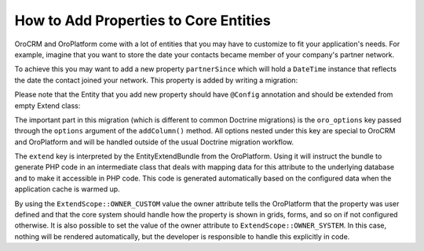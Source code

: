 How to Add Properties to Core Entities
======================================

OroCRM and OroPlatform come with a lot of entities that you may have to customize to fit your
application's needs. For example, imagine that you want to store the date your contacts became
member of your company's partner network.

To achieve this you may want to add a new property ``partnerSince`` which will hold a ``DateTime``
instance that reflects the date the contact joined your network. This property is added by writing
a migration:

.. code-block:: php
    :linenos:

    // src/AppBundle/Migrations/Schema/v1_0/AddPartnerSinceToContact.php
    namespace AppBundle\Migrations\Schema\v1_0;

    use Doctrine\DBAL\Schema\Schema;
    use Oro\Bundle\EntityExtendBundle\EntityConfig\ExtendScope;
    use Oro\Bundle\MigrationBundle\Migration\Migration;
    use Oro\Bundle\MigrationBundle\Migration\QueryBag;

    class AddPartnerSinceToContact implements Migration
    {
        public function up(Schema $schema, QueryBag $queries)
        {
            $table = $schema->getTable('orocrm_contact');
            $table->addColumn('partnerSince', 'datetime', [
                'oro_options' => [
                    'extend' => ['owner' => ExtendScope::OWNER_CUSTOM],
                ],
            ]);
        }
    }

Please note that the Entity that you add new property should have ``@Config`` annotation
and should be extended from empty Extend class:

.. code-block:: php
    :linenos:

    // src/AppBundle/Entity/Contact.php
    namespace AppBundle\Entity;

    use Doctrine\ORM\Mapping as ORM;

    use Oro\Bundle\EntityConfigBundle\Metadata\Annotation\Config;

    use AppBundle\Model\ExtendContact;

    /**
     * @ORM\Entity()
     * @Config()
     */
    class Contact extends ExtendContact
    {
    }


.. code-block:: php
    :linenos:

    // src/AppBundle/Model/ExtendContact.php
    namespace AppBundle\Model;

    class ExtendContact
    {
        /**
         * A skeleton method for the getter. You can add it to use autocomplete hints from the IDE.
         * The real implementation of this method is auto generated.
         *
         * @return \DateTime
         */
        public function getPartnerSince()
        {
        }

        /**
         * A skeleton method for the setter. You can add it to use autocomplete hints from the IDE.
         * The real implementation of this method is auto generated.
         *
         * @param \DateTime $partnerSince
         */
        public function setPartnerSince(\DateTime $partnerSince)
        {
        }
    }

The important part in this migration (which is different to common Doctrine migrations) is the
``oro_options`` key passed through the ``options`` argument of the ``addColumn()`` method. All
options nested under this key are special to OroCRM and OroPlatform and will be handled outside of
the usual Doctrine migration workflow.

The ``extend`` key is interpreted by the EntityExtendBundle from the OroPlatform. Using it will
instruct the bundle to generate PHP code in an intermediate class that deals with mapping data for
this attribute to the underlying database and to make it accessible in PHP code. This code is
generated automatically based on the configured data when the application cache is warmed up.

By using the ``ExtendScope::OWNER_CUSTOM`` value the owner attribute tells the OroPlatform that the
property was user defined and that the core system should handle how the property is shown in
grids, forms, and so on if not configured otherwise. It is also possible to set the value of the
owner attribute to ``ExtendScope::OWNER_SYSTEM``. In this case, nothing will be rendered
automatically, but the developer is responsible to handle this explicitly in code.
